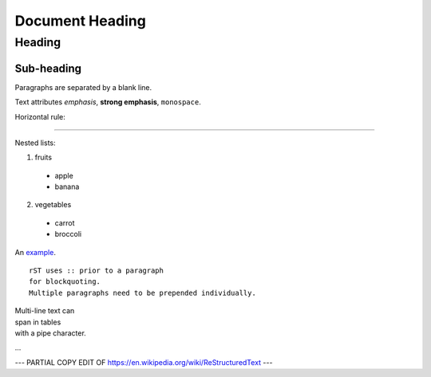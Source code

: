 ================
Document Heading
================

Heading
=======

Sub-heading
-----------

Paragraphs are separated 
by a blank line.

Text attributes *emphasis*, **strong emphasis**, ``monospace``.

Horizontal rule:

----

Nested lists:

1. fruits

  * apple
  * banana

2. vegetables

  * carrot
  * broccoli

An `example <http://example.com>`_.

::

    rST uses :: prior to a paragraph
    for blockquoting.
    Multiple paragraphs need to be prepended individually.

| Multi-line text can
| span in tables
| with a pipe character.

...

--- PARTIAL COPY EDIT OF https://en.wikipedia.org/wiki/ReStructuredText ---
